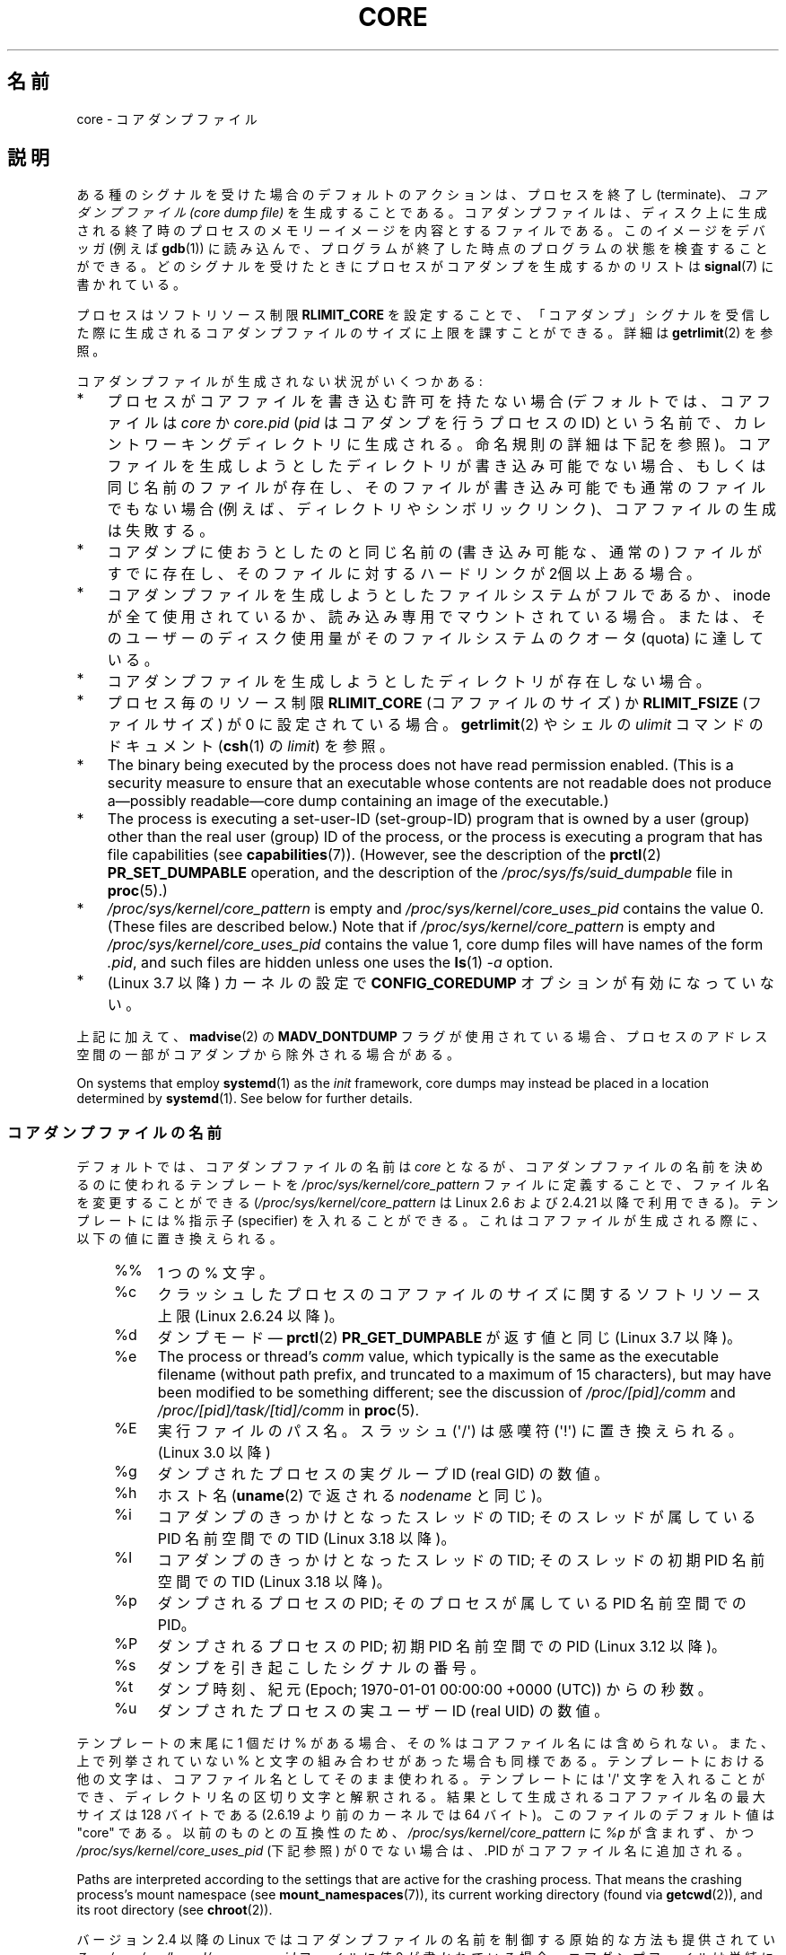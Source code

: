 .\" Copyright (c) 2006, 2008 by Michael Kerrisk <mtk.manpages@gmail.com>
.\"
.\" %%%LICENSE_START(VERBATIM)
.\" Permission is granted to make and distribute verbatim copies of this
.\" manual provided the copyright notice and this permission notice are
.\" preserved on all copies.
.\"
.\" Permission is granted to copy and distribute modified versions of this
.\" manual under the conditions for verbatim copying, provided that the
.\" entire resulting derived work is distributed under the terms of a
.\" permission notice identical to this one.
.\"
.\" Since the Linux kernel and libraries are constantly changing, this
.\" manual page may be incorrect or out-of-date.  The author(s) assume no
.\" responsibility for errors or omissions, or for damages resulting from
.\" the use of the information contained herein.  The author(s) may not
.\" have taken the same level of care in the production of this manual,
.\" which is licensed free of charge, as they might when working
.\" professionally.
.\"
.\" Formatted or processed versions of this manual, if unaccompanied by
.\" the source, must acknowledge the copyright and authors of this work.
.\" %%%LICENSE_END
.\"
.\"*******************************************************************
.\"
.\" This file was generated with po4a. Translate the source file.
.\"
.\"*******************************************************************
.\"
.\" Japanese Version Copyright (c) 2006-2008 Akihiro MOTOKI
.\" Translated 2006-04-15, Akihiro MOTOKI <amotoki@dd.iij4u.or.jp>
.\" Updated 2007-01-05, Akihiro MOTOKI, LDP v2.43
.\" Updated 2007-09-03, Akihiro MOTOKI, LDP v2.64
.\" Updated 2008-08-10, Akihiro MOTOKI, LDP v3.05
.\" Updated 2008-09-19, Akihiro MOTOKI, LDP v3.08
.\" Updated 2012-04-30, Akihiro MOTOKI <amotoki@gmail.com>
.\" Updated 2013-05-01, Akihiro MOTOKI <amotoki@gmail.com>
.\" Updated 2013-05-06, Akihiro MOTOKI <amotoki@gmail.com>
.\" Updated 2013-07-24, Akihiro MOTOKI <amotoki@gmail.com>
.\"
.TH CORE 5 " 2020\-11\-01" Linux "Linux Programmer's Manual"
.SH 名前
core \- コアダンプファイル
.SH 説明
ある種のシグナルを受けた場合のデフォルトのアクションは、 プロセスを終了し (terminate)、 \fIコアダンプファイル (core dump
file)\fP を生成することである。コアダンプファイルは、ディスク上に生成される 終了時のプロセスのメモリーイメージを内容とするファイルである。
このイメージをデバッガ (例えば \fBgdb\fP(1))  に読み込んで、 プログラムが終了した時点のプログラムの状態を検査することができる。
どのシグナルを受けたときにプロセスがコアダンプを生成するかのリストは \fBsignal\fP(7)  に書かれている。
.PP
プロセスはソフトリソース制限 \fBRLIMIT_CORE\fP を設定することで、「コアダンプ」シグナルを受信した際に生成される
コアダンプファイルのサイズに上限を課すことができる。詳細は \fBgetrlimit\fP(2)  を参照。
.PP
コアダンプファイルが生成されない状況がいくつかある:
.IP * 3
プロセスがコアファイルを書き込む許可を持たない場合 (デフォルトでは、コアファイルは \fIcore\fP か \fIcore.pid\fP (\fIpid\fP
はコアダンプを行うプロセスの ID) という名前で、カレントワーキングディレクトリに生成される。 命名規則の詳細は下記を参照)。
コアファイルを生成しようとしたディレクトリが書き込み可能でない場合、 もしくは同じ名前のファイルが存在し、そのファイルが書き込み可能でも
通常のファイルでもない場合 (例えば、ディレクトリやシンボリックリンク)、 コアファイルの生成は失敗する。
.IP *
コアダンプに使おうとしたのと同じ名前の (書き込み可能な、通常の) ファイルが すでに存在し、そのファイルに対するハードリンクが 2個以上ある場合。
.IP *
コアダンプファイルを生成しようとしたファイルシステムがフルであるか、 inode が全て使用されているか、読み込み専用でマウントされている場合。
または、そのユーザーのディスク使用量がそのファイルシステムの クオータ (quota) に達している。
.IP *
コアダンプファイルを生成しようとしたディレクトリが存在しない場合。
.IP *
プロセス毎のリソース制限 \fBRLIMIT_CORE\fP (コアファイルのサイズ) か \fBRLIMIT_FSIZE\fP (ファイルサイズ) が 0
に設定されている場合。 \fBgetrlimit\fP(2)  やシェルの \fIulimit\fP コマンドのドキュメント (\fBcsh\fP(1)  の
\fIlimit\fP)  を参照。
.IP *
The binary being executed by the process does not have read permission
enabled.  (This is a security measure to ensure that an executable whose
contents are not readable does not produce a\(empossibly readable\(emcore
dump containing an image of the executable.)
.IP *
.\" FIXME . Perhaps relocate discussion of /proc/sys/fs/suid_dumpable
.\" and PR_SET_DUMPABLE to this page?
The process is executing a set\-user\-ID (set\-group\-ID) program that is owned
by a user (group) other than the real user (group)  ID of the process, or
the process is executing a program that has file capabilities (see
\fBcapabilities\fP(7)).  (However, see the description of the \fBprctl\fP(2)
\fBPR_SET_DUMPABLE\fP operation, and the description of the
\fI/proc/sys/fs/suid_dumpable\fP file in \fBproc\fP(5).)
.IP *
\fI/proc/sys/kernel/core_pattern\fP is empty and
\fI/proc/sys/kernel/core_uses_pid\fP contains the value 0.  (These files are
described below.)  Note that if \fI/proc/sys/kernel/core_pattern\fP is empty
and \fI/proc/sys/kernel/core_uses_pid\fP contains the value 1, core dump files
will have names of the form \fI.pid\fP, and such files are hidden unless one
uses the \fBls\fP(1)  \fI\-a\fP option.
.IP *
.\" commit 046d662f481830e652ac34cd112249adde16452a
(Linux 3.7 以降) カーネルの設定で \fBCONFIG_COREDUMP\fP オプションが有効になっていない。
.PP
上記に加えて、 \fBmadvise\fP(2) の \fBMADV_DONTDUMP\fP
フラグが使用されている場合、プロセスのアドレス空間の一部がコアダンプから除外される場合がある。
.PP
.\"
On systems that employ \fBsystemd\fP(1)  as the \fIinit\fP framework, core dumps
may instead be placed in a location determined by \fBsystemd\fP(1).  See below
for further details.
.SS コアダンプファイルの名前
デフォルトでは、コアダンプファイルの名前は \fIcore\fP となるが、コアダンプファイルの名前を決めるのに使われるテンプレートを
\fI/proc/sys/kernel/core_pattern\fP ファイルに定義することで、ファイル名を変更することができる
(\fI/proc/sys/kernel/core_pattern\fP は Linux 2.6 および 2.4.21 以降で利用できる)。 テンプレートには
% 指示子 (specifier) を入れることができる。 これはコアファイルが生成される際に、以下の値に置き換えられる。
.PP
.RS 4
.PD 0
.TP  4
%%
1 つの % 文字。
.TP 
%c
クラッシュしたプロセスのコアファイルのサイズに関するソフトリソース上限 (Linux 2.6.24 以降)。
.TP 
%d
.\" Added in git commit 12a2b4b2241e318b4f6df31228e4272d2c2968a1
ダンプモード \(em \fBprctl\fP(2) \fBPR_GET_DUMPABLE\fP が返す値と同じ (Linux 3.7 以降)。
.TP 
%e
The process or thread's \fIcomm\fP value, which typically is the same as the
executable filename (without path prefix, and truncated to a maximum of 15
characters), but may have been modified to be something different; see the
discussion of \fI/proc/[pid]/comm\fP and \fI/proc/[pid]/task/[tid]/comm\fP in
\fBproc\fP(5).
.TP 
%E
実行ファイルのパス名。スラッシュ (\(aq/\(aq) は感嘆符 (\(aq!\(aq) に置き換えられる。 (Linux 3.0 以降)
.TP 
%g
ダンプされたプロセスの実グループ ID (real GID) の数値。
.TP 
%h
ホスト名 (\fBuname\fP(2) で返される \fInodename\fP と同じ)。
.TP 
%i
.\" commit b03023ecbdb76c1dec86b41ed80b123c22783220
コアダンプのきっかけとなったスレッドの TID; そのスレッドが属している PID 名前空間での TID (Linux 3.18 以降)。
.TP 
%I
.\" commit b03023ecbdb76c1dec86b41ed80b123c22783220
コアダンプのきっかけとなったスレッドの TID; そのスレッドの初期 PID 名前空間での TID (Linux 3.18 以降)。
.TP 
%p
ダンプされるプロセスの PID; そのプロセスが属している PID 名前空間での PID。
.TP 
%P
.\" Added in git commit 65aafb1e7484b7434a0c1d4c593191ebe5776a2f
ダンプされるプロセスの PID; 初期 PID 名前空間での PID (Linux 3.12 以降)。
.TP 
%s
ダンプを引き起こしたシグナルの番号。
.TP 
%t
ダンプ時刻、紀元 (Epoch; 1970\-01\-01 00:00:00 +0000 (UTC))  からの秒数。
.TP 
%u
ダンプされたプロセスの実ユーザー ID (real UID) の数値。
.PD
.RE
.PP
テンプレートの末尾に 1 個だけ % がある場合、 その % はコアファイル名には含められない。また、上で列挙されて いない %
と文字の組み合わせがあった場合も同様である。 テンプレートにおける他の文字は、 コアファイル名としてそのまま使われる。 テンプレートには
\(aq/\(aq 文字を入れることができ、 ディレクトリ名の区切り文字と解釈される。 結果として生成されるコアファイル名の最大サイズは 128
バイトである (2.6.19 より前のカーネルでは 64 バイト)。 このファイルのデフォルト値は "core" である。 以前のものとの互換性のため、
\fI/proc/sys/kernel/core_pattern\fP に \fI%p\fP が含まれず、 かつ
\fI/proc/sys/kernel/core_uses_pid\fP (下記参照) が 0 でない場合は、.PID がコアファイル名に追加される。
.PP
Paths are interpreted according to the settings that are active for the
crashing process.  That means the crashing process's mount namespace (see
\fBmount_namespaces\fP(7)), its current working directory (found via
\fBgetcwd\fP(2)), and its root directory (see \fBchroot\fP(2)).
.PP
バージョン 2.4 以降の Linux では コアダンプファイルの名前を制御する原始的な方法も提供されている。
\fI/proc/sys/kernel/core_uses_pid\fP ファイルに値 0 が書かれている場合、コアダンプファイルは単純に \fIcore\fP
という名前になる。このファイルに 0 以外の値が書かれている場合、 コアダンプファイルは \fIcore.PID\fP
という形式の名前になり、ファイル名にプロセス ID が含まれる。
.PP
.\" 9520628e8ceb69fa9a4aee6b57f22675d9e1b709
Linux 3.6 以降では、\fI/proc/sys/fs/suid_dumpable\fP が 2 ("suidsafe")
に設定されている場合、テンプレートは、絶対パス名 (先頭に \(aq/\(aq 文字があるパス名) かパイプ (以下で説明)
のどちらかでなければならない。
.SS コアダンプのプログラムへのパイプ
カーネル 2.6.19 以降では、Linux は \fI/proc/sys/kernel/core_pattern\fP
ファイルの別の構文をサポートしている。 このファイルの最初の文字がパイプ記号 (\fB|\fP) であれば、
その行の残りの部分は実行されるユーザー空間プログラムのコマンドラインとして解釈される。
.PP
.\" commit 315c69261dd3fa12dbc830d4fa00d1fad98d3b03
Since kernel 5.3.0, the pipe template is split on spaces into an argument
list \fIbefore\fP the template parameters are expanded.  In earlier kernels,
the template parameters are expanded first and the resulting string is split
on spaces into an argument list.  This means that in earlier kernels
executable names added by the \fI%e\fP and \fI%E\fP template parameters could get
split into multiple arguments.  So the core dump handler needs to put the
executable names as the last argument and ensure it joins all parts of the
executable name using spaces.  Executable names with multiple spaces in them
are not correctly represented in earlier kernels, meaning that the core dump
handler needs to use mechanisms to find the executable name.
.PP
コアダンプは、ファイルに書き込まれるのではなく、 プログラムの標準入力として渡される。 以下の点に注意すること。
.IP * 3
プログラムは絶対パス名 (もしくはルートディレクトリ \fI/\fP からの 相対パス名) で指定されなければならない。 また、'|'
文字の直後から始めなければならない。
.IP *
コマンドライン引数には、上記のリストにある % 指示子を含めることができる。 例えば、ダンプされるプロセスの PID を渡すには、 引数に \fI%p\fP
を指定する。
.IP *
プログラムを実行するために生成されるプロセスは、 ユーザー、グループとも \fIroot\fP として実行される。
.IP *
Running as \fIroot\fP does not confer any exceptional security bypasses.
Namely, LSMs (e.g., SELinux) are still active and may prevent the handler
from accessing details about the crashed process via \fI/proc/[pid]\fP.
.IP *
The program pathname is interpreted with respect to the initial mount
namespace as it is always executed there.  It is not affected by the
settings (e.g., root directory, mount namespace, current working directory)
of the crashing process.
.IP *
The process runs in the initial namespaces (PID, mount, user, and so on)
and not in the namespaces of the crashing process.  One can utilize
specifiers such as \fI%P\fP to find the right \fI/proc/[pid]\fP directory and
probe/enter the crashing process's namespaces if needed.
.IP *
The process starts with its current working directory as the root
directory.  If desired, it is possible change to the working directory of
the dumping process by employing the value provided by the \fI%P\fP specifier
to change to the location of the dumping process via \fI/proc/[pid]/cwd\fP.
.IP *
コマンドライン引数をプログラムに与えることができ (Linux 2.6.24 以降)、 引数はホワイトスペースで区切る (1行の最大長は 128
バイトが上限である)。
.IP *
.\"
The \fBRLIMIT_CORE\fP limit is not enforced for core dumps that are piped to a
program via this mechanism.
.SS " /proc/sys/kernel/core_pipe_limit"
When collecting core dumps via a pipe to a user\-space program, it can be
useful for the collecting program to gather data about the crashing process
from that process's \fI/proc/[pid]\fP directory.  In order to do this safely,
the kernel must wait for the program collecting the core dump to exit, so as
not to remove the crashing process's \fI/proc/[pid]\fP files prematurely.  This
in turn creates the possibility that a misbehaving collecting program can
block the reaping of a crashed process by simply never exiting.
.PP
.\" commit a293980c2e261bd5b0d2a77340dd04f684caff58
Since Linux 2.6.32, the \fI/proc/sys/kernel/core_pipe_limit\fP can be used to
defend against this possibility.  The value in this file defines how many
concurrent crashing processes may be piped to user\-space programs in
parallel.  If this value is exceeded, then those crashing processes above
this value are noted in the kernel log and their core dumps are skipped.
.PP
.\"
A value of 0 in this file is special.  It indicates that unlimited processes
may be captured in parallel, but that no waiting will take place (i.e., the
collecting program is not guaranteed access to
\fI/proc/<crashing\-PID>\fP).  The default value for this file is 0.
.SS どのマッピングをコアダンプに書き込むかを制御する
カーネル 2.6.23 以降では、Linux 固有のファイル \fI/proc/[pid]/coredump_filter\fP を使って、対応するプロセス
ID を持つプロセスに対してコアダンプが行われる 際に、どのメモリーセグメントをコアダンプファイルに書き込むかを制御できる。
.PP
このファイルの値はメモリーマッピング種別 (\fBmmap\fP(2)  参照) のビットマスクである。
マスク内のあるビットがセットされると、そのビットに対応する種別の メモリーマッピングがダンプされる。セットされていないものはダンプされない。
このファイルの各ビットは以下の意味を持つ。
.PP
.PD 0
.RS 4
.TP 
bit 0
無名のプライベートマッピング (anonymous private mappings) をダンプする。
.TP 
bit 1
無名の共有マッピング (anonymous shared mappings) をダンプする。
.TP 
bit 2
ファイルと関連付けられたプライベートマッピング (file\-backed private mappings) をダンプする。
.TP 
bit 3
.\" file-backed shared mappings of course also update the underlying
.\" mapped file.
ファイルと関連付けられた共有マッピング (file\-backed shared mappings) をダンプする。
.TP 
bit 4 (Linux 2.6.24 以降)
ELF ヘッダーをダンプする。
.TP 
bit 5 (Linux 2.6.28 以降)
プライベートなヒュージページ (private huge page) をダンプする。
.TP 
bit 6 (Linux 2.6.28 以降)
共有されたヒュージページ (shared huge page) をダンプする。
.TP 
bit 7 (Linux 4.4 以降)
.\" commit ab27a8d04b32b6ee8c30c14c4afd1058e8addc82
プライベートな DAX ページをダンプする。
.TP 
bit 8 (Linux 4.4 以降)
.\" commit ab27a8d04b32b6ee8c30c14c4afd1058e8addc82
共有された DAX ページをダンプする。
.RE
.PD
.PP
デフォルトでは、ビット 0, 1, 4, 5 がセットされる。 (ビット 4 がセットされるのは、カーネルが設定オプション
\fBCONFIG_CORE_DUMP_DEFAULT_ELF_HEADERS\fP を有効にして作成された場合である)。このデフォルト値は
\fIcoredump_filter\fP ブートオプションを使うことで起動時に変更できる。
.PP
The value of this file is displayed in hexadecimal.  (The default value is
thus displayed as 33.)
.PP
\fIcoredump_filter\fP の値に関わらず、フレームバッファーなどの memory\-mapped I/O に関する
ページは決してダンプされず、仮想 DSO ページ (\fBvdso\fP(7)) は常にダンプされる。
.PP
\fBfork\fP(2)  で作成される子プロセスは親プロセスの \fIcoredump_filter\fP の値を継承する。 \fBexecve\fP(2)
の前後で \fIcoredump_filter\fP の値は保持される。
.PP
例のように、プログラムを実行する前に親シェルの \fIcoredump_filter\fP を設定しておくと役立つことがある。
.PP
.in +4n
.EX
$\fB echo 0x7 > /proc/self/coredump_filter\fP
$\fB ./some_program\fP
.EE
.in
.PP
.\"
このファイルが提供されるのは、カーネルが設定オプション \fBCONFIG_ELF_CORE\fP を有効にして作成された場合だけである。
.SS "Core dumps and systemd"
On systems using the \fBsystemd\fP(1)  \fIinit\fP framework, core dumps may be
placed in a location determined by \fBsystemd\fP(1).  To do this, \fBsystemd\fP(1)
employs the \fIcore_pattern\fP feature that allows piping core dumps to a
program.  One can verify this by checking whether core dumps are being piped
to the \fBsystemd\-coredump\fP(8)  program:
.PP
.in +4n
.EX
$ \fBcat /proc/sys/kernel/core_pattern\fP
|/usr/lib/systemd/systemd\-coredump %P %u %g %s %t %c %e
.EE
.in
.PP
In this case, core dumps will be placed in the location configured for
\fBsystemd\-coredump\fP(8), typically as \fBlz4\fP(1)  compressed files in the
directory \fI/var/lib/systemd/coredump/\fP.  One can list the core dumps that
have been recorded by \fBsystemd\-coredump\fP(8)  using \fBcoredumpctl\fP(1):
.PP
.EX
$ \fBcoredumpctl list | tail \-5\fP
Wed 2017\-10\-11 22:25:30 CEST  2748 1000 1000 3 present  /usr/bin/sleep
Thu 2017\-10\-12 06:29:10 CEST  2716 1000 1000 3 present  /usr/bin/sleep
Thu 2017\-10\-12 06:30:50 CEST  2767 1000 1000 3 present  /usr/bin/sleep
Thu 2017\-10\-12 06:37:40 CEST  2918 1000 1000 3 present  /usr/bin/cat
Thu 2017\-10\-12 08:13:07 CEST  2955 1000 1000 3 present  /usr/bin/cat
.EE
.PP
The information shown for each core dump includes the date and time of the
dump, the PID, UID, and GID of the dumping process, the signal number that
caused the core dump, and the pathname of the executable that was being run
by the dumped process.  Various options to \fBcoredumpctl\fP(1)  allow a
specified coredump file to be pulled from the \fBsystemd\fP(1)  location into a
specified file.  For example, to extract the core dump for PID 2955 shown
above to a file named \fIcore\fP in the current directory, one could use:
.PP
.in +4n
.EX
$ \fBcoredumpctl dump 2955 \-o core\fP
.EE
.in
.PP
For more extensive details, see the \fBcoredumpctl\fP(1)  manual page.
.PP
To (persistently) disable the \fBsystemd\fP(1)  mechanism that archives core
dumps, restoring to something more like traditional Linux behavior, one can
set an override for the \fBsystemd\fP(1)  mechanism, using something like:
.PP
.in +4n
.EX
# \fBecho "kernel.core_pattern=core.%p" > \e\fP
               \fB/etc/sysctl.d/50\-coredump.conf\fP
# \fB/lib/systemd/systemd\-sysctl\fP
.EE
.in
.PP
It is also possible to temporarily (i.e., until the next reboot) change the
\fIcore_pattern\fP setting using a command such as the following (which causes
the names of core dump files to include the executable name as well as the
number of the signal which triggered the core dump):
.PP
.in +4n
.EX
# \fBsysctl \-w kernel.core_pattern="%e\-%s.core"\fP
.EE
.in
.\"
.SH 注意
\fBgdb\fP(1)  の \fIgcore\fP コマンドを使用すると、実行中のプロセスのコアダンプを取得できる。
.PP
.\" Changed with commit 6409324b385f3f63a03645b4422e3be67348d922
.\" Always including the PID in the name of the core file made
.\" sense for LinuxThreads, where each thread had a unique PID,
.\" but doesn't seem to serve any purpose with NPTL, where all the
.\" threads in a process share the same PID (as POSIX.1 requires).
.\" Probably the behavior is maintained so that applications using
.\" LinuxThreads continue appending the PID (the kernel has no easy
.\" way of telling which threading implementation the user-space
.\" application is using). -- mtk, April 2006
バージョン 2.6.27 以前の Linux では、 マルチスレッドプロセス (より正確には、 \fBclone\fP(2)  の \fBCLONE_VM\fP
で生成された別プロセスとメモリーを共有しているプロセス)  がコアダンプを生成する場合、 コアファイル名にプロセス ID が必ず付加される。 ただし、
\fI/proc/sys/kernel/core_pattern\fP の \fI%p\fP 指定によりコアファイル名のどこか他の場所にプロセス ID が
すでに含まれている場合は、プロセス ID が末尾に付加されない。 (この機能が主に役に立つのはすでに使われなくなった LinuxThreads
実装を利用している場合である。 LinuxThreads 実装では、プロセス内の個々のスレッドは異なるプロセス ID を持つ。)
.SH 例
以下のプログラムは \fI/proc/sys/kernel/core_pattern\fP ファイルのパイプ構文の使用例を示している。
以下のシェルのセッションはこのプログラムの使用例を示すものである (コンパイルして \fIcore_pattern_pipe_test\fP
という名前の実行ファイルを作成している)。
.PP
.in +4n
.EX
 $\fB cc \-o core_pattern_pipe_test core_pattern_pipe_test.c\fP
$\fB su\fP
Password:
#\fB echo "|$PWD/core_pattern_pipe_test %p UID=%u GID=%g sig=%s" > \e\fP
\fB/proc/sys/kernel/core_pattern\fP
#\fB exit\fP
$\fB sleep 100\fP
\fB\(ha\e\fP                     # type control\-backslash
Quit (core dumped)
$\fB cat core.info\fP
argc=5
argc[0]=</home/mtk/core_pattern_pipe_test>
argc[1]=<20575>
argc[2]=<UID=1000>
argc[3]=<GID=100>
argc[4]=<sig=3>
Total bytes in core dump: 282624
.EE
.in
.SS プログラムのソース
\&
.EX
/* core_pattern_pipe_test.c */

#define _GNU_SOURCE
#include <sys/stat.h>
#include <fcntl.h>
#include <limits.h>
#include <stdio.h>
#include <stdlib.h>
#include <unistd.h>

#define BUF_SIZE 1024

 int
main(int argc, char *argv[])
{
    ssize_t nread, tot;
    char buf[BUF_SIZE];
    FILE *fp;
    char cwd[PATH_MAX];

    /* Change our current working directory to that of the
       crashing process */

    snprintf(cwd, PATH_MAX, "/proc/%s/cwd", argv[1]);
    chdir(cwd);

    /* Write output to file "core.info" in that directory */

    fp = fopen("core.info", "w+");
    if (fp == NULL)
        exit(EXIT_FAILURE);

    /* Display command\-line arguments given to core_pattern
       pipe program */

     fprintf(fp, "argc=%d\en", argc);
    for (int j = 0; j < argc; j++)
        fprintf(fp, "argc[%d]=<%s>\en", j, argv[j]);

    /* Count bytes in standard input (the core dump) */

     tot = 0;
    while ((nread = read(STDIN_FILENO, buf, BUF_SIZE)) > 0)
        tot += nread;
    fprintf(fp, "Total bytes in core dump: %zd\en", tot);

    fclose(fp);
    exit(EXIT_SUCCESS);
}
.EE
.SH 関連項目
 \fBbash\fP(1), \fBcoredumpctl\fP(1), \fBgdb\fP(1), \fBgetrlimit\fP(2), \fBmmap\fP(2),
\fBprctl\fP(2), \fBsigaction\fP(2), \fBelf\fP(5), \fBproc\fP(5), \fBpthreads\fP(7),
\fBsignal\fP(7), \fBsystemd\-coredump\fP(8)
.SH この文書について
この man ページは Linux \fIman\-pages\fP プロジェクトのリリース 5.10 の一部である。プロジェクトの説明とバグ報告に関する情報は
\%https://www.kernel.org/doc/man\-pages/ に書かれている。
